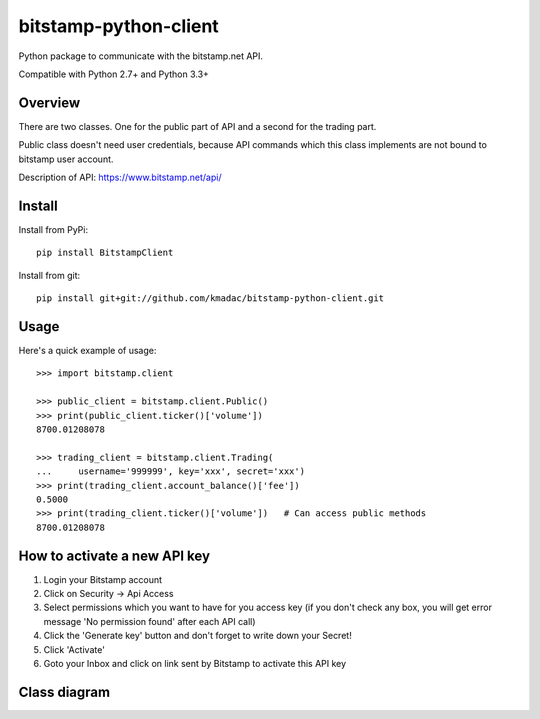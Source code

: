 ======================
bitstamp-python-client
======================

Python package to communicate with the bitstamp.net API.

Compatible with Python 2.7+ and Python 3.3+


Overview
========

There are two classes. One for the public part of API and a second for the
trading part.

Public class doesn't need user credentials, because API commands which this
class implements are not bound to bitstamp user account.

Description of API: https://www.bitstamp.net/api/


Install
=======

Install from PyPi::

    pip install BitstampClient

Install from git::

    pip install git+git://github.com/kmadac/bitstamp-python-client.git


Usage
=====

Here's a quick example of usage::

    >>> import bitstamp.client

    >>> public_client = bitstamp.client.Public()
    >>> print(public_client.ticker()['volume'])
    8700.01208078

    >>> trading_client = bitstamp.client.Trading(
    ...     username='999999', key='xxx', secret='xxx')
    >>> print(trading_client.account_balance()['fee'])
    0.5000
    >>> print(trading_client.ticker()['volume'])   # Can access public methods
    8700.01208078



How to activate a new API key
=============================

1. Login your Bitstamp account

2. Click on Security -> Api Access

3. Select permissions which you want to have for you access key (if you don't
   check any box, you will get error message 'No permission found' after each
   API call)

4. Click the 'Generate key' button and don't forget to write down your Secret!

5. Click 'Activate'

6. Goto your Inbox and click on link sent by Bitstamp to activate this API key


Class diagram
=============
.. image:: https://raw.github.com/kmadac/bitstamp-python-client/master/class_diagram.png
   :alt: Class diagram
   :align: center
